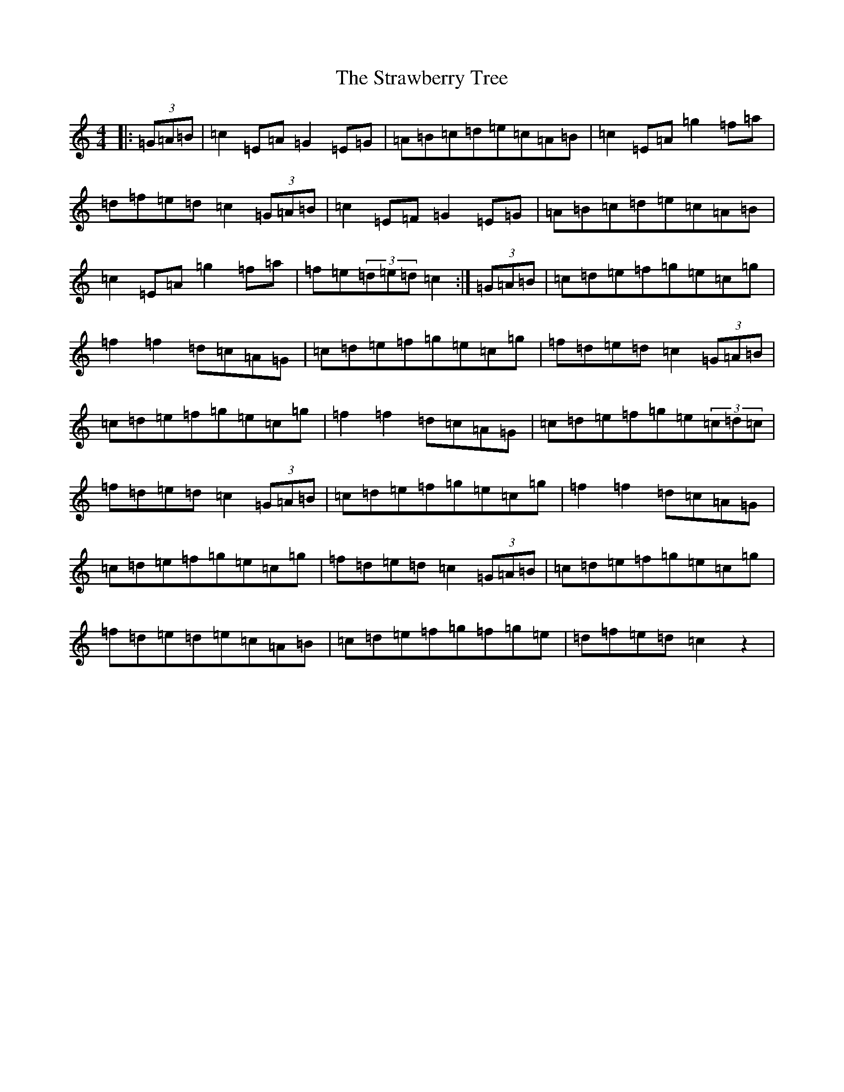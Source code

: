 X: 20323
T: Strawberry Tree, The
S: https://thesession.org/tunes/10837#setting10837
Z: D Major
R: reel
M: 4/4
L: 1/8
K: C Major
|:(3=G=A=B|=c2=E=A=G2=E=G|=A=B=c=d=e=c=A=B|=c2=E=A=g2=f=a|=d=f=e=d=c2(3=G=A=B|=c2=E=F=G2=E=G|=A=B=c=d=e=c=A=B|=c2=E=A=g2=f=a|=f=e(3=d=e=d=c2:|(3=G=A=B|=c=d=e=f=g=e=c=g|=f2=f2=d=c=A=G|=c=d=e=f=g=e=c=g|=f=d=e=d=c2(3=G=A=B|=c=d=e=f=g=e=c=g|=f2=f2=d=c=A=G|=c=d=e=f=g=e(3=c=d=c|=f=d=e=d=c2(3=G=A=B|=c=d=e=f=g=e=c=g|=f2=f2=d=c=A=G|=c=d=e=f=g=e=c=g|=f=d=e=d=c2(3=G=A=B|=c=d=e=f=g=e=c=g|=f=d=e=d=e=c=A=B|=c=d=e=f=g=f=g=e|=d=f=e=d=c2z2|